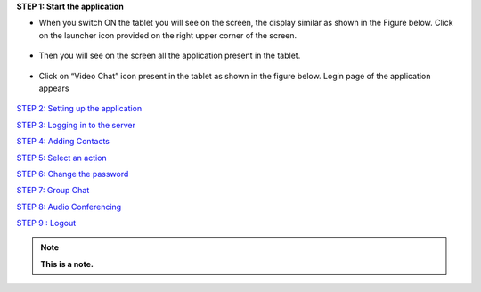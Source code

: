**STEP 1: Start the application**

• When you switch ON the tablet you will see on the screen, the display similar as shown in the
  Figure below. Click on the launcher icon provided on the right upper corner of the screen.
 .. image::
   https://raw.github.com/raehasandalwala/Project-Reports/master/Video%20Chat/images/1.png
   
• Then you will see on the screen all the application present in the tablet.
 .. image::
   https://raw.github.com/raehasandalwala/Project-Reports/master/Video%20Chat/images/2.png
   
• Click on “Video Chat” icon present in the tablet as shown in the figure below. Login page of
  the application appears
 .. image::
    https://raw.github.com/raehasandalwala/Project-Reports/master/Video%20Chat/images/3.png
   
`STEP 2: Setting up the application <https://github.com/raehasandalwala/Project-Reports/blob/master/Video%20Chat/C-Step2.rst>`_

`STEP 3: Logging in to the server <https://github.com/raehasandalwala/Project-Reports/blob/master/Video%20Chat/C-Step3.rst>`_

`STEP 4: Adding Contacts <https://github.com/raehasandalwala/Project-Reports/blob/master/Video%20Chat/C-Step4.rst>`_

`STEP 5: Select an action <https://github.com/raehasandalwala/Project-Reports/blob/master/Video%20Chat/C-Step5.rst>`_

`STEP 6: Change the password <https://github.com/raehasandalwala/Project-Reports/blob/master/Video%20Chat/C-Step6.rst>`_

`STEP 7: Group Chat <https://github.com/raehasandalwala/Project-Reports/blob/master/Video%20Chat/C-Step7.rst>`_

`STEP 8: Audio Conferencing <https://github.com/raehasandalwala/Project-Reports/blob/master/Video%20Chat/C-Step8.rst>`_

`STEP 9 : Logout <https://github.com/raehasandalwala/Project-Reports/blob/master/Video%20Chat/C-Step9.rst>`_

.. container:: custom
.. note:: **This is a note.**
